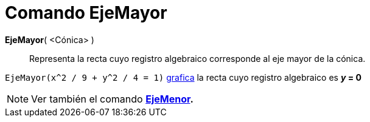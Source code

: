 = Comando EjeMayor
:page-en: commands/MajorAxis
ifdef::env-github[:imagesdir: /es/modules/ROOT/assets/images]

*EjeMayor*( <Cónica> )::
  Representa la recta cuyo registro algebraico corresponde al eje mayor de la
  cónica.

[EXAMPLE]
====

`++EjeMayor(x^2 / 9 + y^2 / 4 = 1)++` xref:/Vista_Gráfica.adoc[grafica] la recta cuyo registro algebraico es *_y_ = 0*

====

[NOTE]
====

Ver también el comando *xref:/commands/EjeMenor.adoc[EjeMenor].*

====
